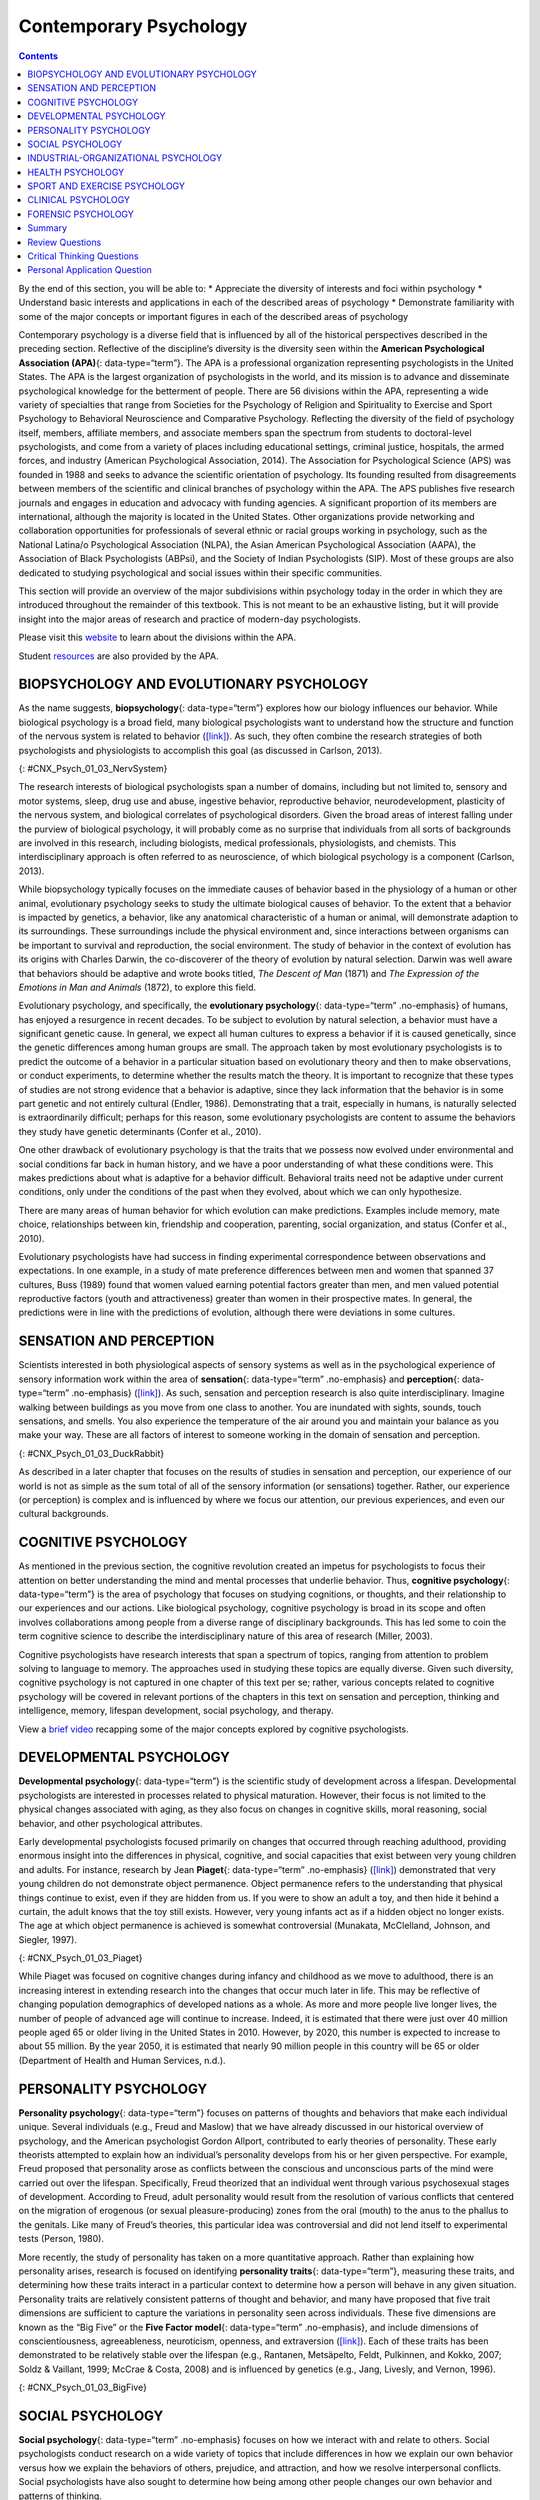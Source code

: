 =======================
Contemporary Psychology
=======================



.. contents::
   :depth: 3
..

.. container::

   By the end of this section, you will be able to: \* Appreciate the
   diversity of interests and foci within psychology \* Understand basic
   interests and applications in each of the described areas of
   psychology \* Demonstrate familiarity with some of the major concepts
   or important figures in each of the described areas of psychology

Contemporary psychology is a diverse field that is influenced by all of
the historical perspectives described in the preceding section.
Reflective of the discipline’s diversity is the diversity seen within
the **American Psychological Association (APA)**\ {: data-type=“term”}.
The APA is a professional organization representing psychologists in the
United States. The APA is the largest organization of psychologists in
the world, and its mission is to advance and disseminate psychological
knowledge for the betterment of people. There are 56 divisions within
the APA, representing a wide variety of specialties that range from
Societies for the Psychology of Religion and Spirituality to Exercise
and Sport Psychology to Behavioral Neuroscience and Comparative
Psychology. Reflecting the diversity of the field of psychology itself,
members, affiliate members, and associate members span the spectrum from
students to doctoral-level psychologists, and come from a variety of
places including educational settings, criminal justice, hospitals, the
armed forces, and industry (American Psychological Association, 2014).
The Association for Psychological Science (APS) was founded in 1988 and
seeks to advance the scientific orientation of psychology. Its founding
resulted from disagreements between members of the scientific and
clinical branches of psychology within the APA. The APS publishes five
research journals and engages in education and advocacy with funding
agencies. A significant proportion of its members are international,
although the majority is located in the United States. Other
organizations provide networking and collaboration opportunities for
professionals of several ethnic or racial groups working in psychology,
such as the National Latina/o Psychological Association (NLPA), the
Asian American Psychological Association (AAPA), the Association of
Black Psychologists (ABPsi), and the Society of Indian Psychologists
(SIP). Most of these groups are also dedicated to studying psychological
and social issues within their specific communities.

This section will provide an overview of the major subdivisions within
psychology today in the order in which they are introduced throughout
the remainder of this textbook. This is not meant to be an exhaustive
listing, but it will provide insight into the major areas of research
and practice of modern-day psychologists.

.. container:: psychology link-to-learning

   Please visit this `website <http://openstax.org/l/biopsychology>`__
   to learn about the divisions within the APA.

   Student `resources <http://openstax.org/l/studentresource>`__ are
   also provided by the APA.

BIOPSYCHOLOGY AND EVOLUTIONARY PSYCHOLOGY
=========================================

As the name suggests, **biopsychology**\ {: data-type=“term”} explores
how our biology influences our behavior. While biological psychology is
a broad field, many biological psychologists want to understand how the
structure and function of the nervous system is related to behavior
(`[link] <#CNX_Psych_01_03_NervSystem>`__). As such, they often combine
the research strategies of both psychologists and physiologists to
accomplish this goal (as discussed in Carlson, 2013).

|An illustrated outline of a human body labeled “central nervous system”
shows the location of the “brain” and “spinal cord.” An illustrated
outline of the human body labeled “peripheral nervous system” shows many
“nerves” inside the body.|\ {: #CNX_Psych_01_03_NervSystem}

The research interests of biological psychologists span a number of
domains, including but not limited to, sensory and motor systems, sleep,
drug use and abuse, ingestive behavior, reproductive behavior,
neurodevelopment, plasticity of the nervous system, and biological
correlates of psychological disorders. Given the broad areas of interest
falling under the purview of biological psychology, it will probably
come as no surprise that individuals from all sorts of backgrounds are
involved in this research, including biologists, medical professionals,
physiologists, and chemists. This interdisciplinary approach is often
referred to as neuroscience, of which biological psychology is a
component (Carlson, 2013).

While biopsychology typically focuses on the immediate causes of
behavior based in the physiology of a human or other animal,
evolutionary psychology seeks to study the ultimate biological causes of
behavior. To the extent that a behavior is impacted by genetics, a
behavior, like any anatomical characteristic of a human or animal, will
demonstrate adaption to its surroundings. These surroundings include the
physical environment and, since interactions between organisms can be
important to survival and reproduction, the social environment. The
study of behavior in the context of evolution has its origins with
Charles Darwin, the co-discoverer of the theory of evolution by natural
selection. Darwin was well aware that behaviors should be adaptive and
wrote books titled, *The Descent of Man* (1871) and *The Expression of
the Emotions in Man and Animals* (1872), to explore this field.

Evolutionary psychology, and specifically, the **evolutionary
psychology**\ {: data-type=“term” .no-emphasis} of humans, has enjoyed a
resurgence in recent decades. To be subject to evolution by natural
selection, a behavior must have a significant genetic cause. In general,
we expect all human cultures to express a behavior if it is caused
genetically, since the genetic differences among human groups are small.
The approach taken by most evolutionary psychologists is to predict the
outcome of a behavior in a particular situation based on evolutionary
theory and then to make observations, or conduct experiments, to
determine whether the results match the theory. It is important to
recognize that these types of studies are not strong evidence that a
behavior is adaptive, since they lack information that the behavior is
in some part genetic and not entirely cultural (Endler, 1986).
Demonstrating that a trait, especially in humans, is naturally selected
is extraordinarily difficult; perhaps for this reason, some evolutionary
psychologists are content to assume the behaviors they study have
genetic determinants (Confer et al., 2010).

One other drawback of evolutionary psychology is that the traits that we
possess now evolved under environmental and social conditions far back
in human history, and we have a poor understanding of what these
conditions were. This makes predictions about what is adaptive for a
behavior difficult. Behavioral traits need not be adaptive under current
conditions, only under the conditions of the past when they evolved,
about which we can only hypothesize.

There are many areas of human behavior for which evolution can make
predictions. Examples include memory, mate choice, relationships between
kin, friendship and cooperation, parenting, social organization, and
status (Confer et al., 2010).

Evolutionary psychologists have had success in finding experimental
correspondence between observations and expectations. In one example, in
a study of mate preference differences between men and women that
spanned 37 cultures, Buss (1989) found that women valued earning
potential factors greater than men, and men valued potential
reproductive factors (youth and attractiveness) greater than women in
their prospective mates. In general, the predictions were in line with
the predictions of evolution, although there were deviations in some
cultures.

SENSATION AND PERCEPTION
========================

Scientists interested in both physiological aspects of sensory systems
as well as in the psychological experience of sensory information work
within the area of **sensation**\ {: data-type=“term” .no-emphasis} and
**perception**\ {: data-type=“term” .no-emphasis}
(`[link] <#CNX_Psych_01_03_DuckRabbit>`__). As such, sensation and
perception research is also quite interdisciplinary. Imagine walking
between buildings as you move from one class to another. You are
inundated with sights, sounds, touch sensations, and smells. You also
experience the temperature of the air around you and maintain your
balance as you make your way. These are all factors of interest to
someone working in the domain of sensation and perception.

|An ambiguous drawing looks like a duck facing to the left but also
looks like a rabbit facing to the right.|\ {:
#CNX_Psych_01_03_DuckRabbit}

As described in a later chapter that focuses on the results of studies
in sensation and perception, our experience of our world is not as
simple as the sum total of all of the sensory information (or
sensations) together. Rather, our experience (or perception) is complex
and is influenced by where we focus our attention, our previous
experiences, and even our cultural backgrounds.

COGNITIVE PSYCHOLOGY
====================

As mentioned in the previous section, the cognitive revolution created
an impetus for psychologists to focus their attention on better
understanding the mind and mental processes that underlie behavior.
Thus, **cognitive psychology**\ {: data-type=“term”} is the area of
psychology that focuses on studying cognitions, or thoughts, and their
relationship to our experiences and our actions. Like biological
psychology, cognitive psychology is broad in its scope and often
involves collaborations among people from a diverse range of
disciplinary backgrounds. This has led some to coin the term cognitive
science to describe the interdisciplinary nature of this area of
research (Miller, 2003).

Cognitive psychologists have research interests that span a spectrum of
topics, ranging from attention to problem solving to language to memory.
The approaches used in studying these topics are equally diverse. Given
such diversity, cognitive psychology is not captured in one chapter of
this text per se; rather, various concepts related to cognitive
psychology will be covered in relevant portions of the chapters in this
text on sensation and perception, thinking and intelligence, memory,
lifespan development, social psychology, and therapy.

.. container:: psychology link-to-learning

   View a `brief video <http://openstax.org/l/cogpsys>`__ recapping some
   of the major concepts explored by cognitive psychologists.

DEVELOPMENTAL PSYCHOLOGY
========================

**Developmental psychology**\ {: data-type=“term”} is the scientific
study of development across a lifespan. Developmental psychologists are
interested in processes related to physical maturation. However, their
focus is not limited to the physical changes associated with aging, as
they also focus on changes in cognitive skills, moral reasoning, social
behavior, and other psychological attributes.

Early developmental psychologists focused primarily on changes that
occurred through reaching adulthood, providing enormous insight into the
differences in physical, cognitive, and social capacities that exist
between very young children and adults. For instance, research by Jean
**Piaget**\ {: data-type=“term” .no-emphasis}
(`[link] <#CNX_Psych_01_03_Piaget>`__) demonstrated that very young
children do not demonstrate object permanence. Object permanence refers
to the understanding that physical things continue to exist, even if
they are hidden from us. If you were to show an adult a toy, and then
hide it behind a curtain, the adult knows that the toy still exists.
However, very young infants act as if a hidden object no longer exists.
The age at which object permanence is achieved is somewhat controversial
(Munakata, McClelland, Johnson, and Siegler, 1997).

|A photograph shows Jean Piaget.|\ {: #CNX_Psych_01_03_Piaget}

While Piaget was focused on cognitive changes during infancy and
childhood as we move to adulthood, there is an increasing interest in
extending research into the changes that occur much later in life. This
may be reflective of changing population demographics of developed
nations as a whole. As more and more people live longer lives, the
number of people of advanced age will continue to increase. Indeed, it
is estimated that there were just over 40 million people aged 65 or
older living in the United States in 2010. However, by 2020, this number
is expected to increase to about 55 million. By the year 2050, it is
estimated that nearly 90 million people in this country will be 65 or
older (Department of Health and Human Services, n.d.).

PERSONALITY PSYCHOLOGY
======================

**Personality psychology**\ {: data-type=“term”} focuses on patterns of
thoughts and behaviors that make each individual unique. Several
individuals (e.g., Freud and Maslow) that we have already discussed in
our historical overview of psychology, and the American psychologist
Gordon Allport, contributed to early theories of personality. These
early theorists attempted to explain how an individual’s personality
develops from his or her given perspective. For example, Freud proposed
that personality arose as conflicts between the conscious and
unconscious parts of the mind were carried out over the lifespan.
Specifically, Freud theorized that an individual went through various
psychosexual stages of development. According to Freud, adult
personality would result from the resolution of various conflicts that
centered on the migration of erogenous (or sexual pleasure-producing)
zones from the oral (mouth) to the anus to the phallus to the genitals.
Like many of Freud’s theories, this particular idea was controversial
and did not lend itself to experimental tests (Person, 1980).

More recently, the study of personality has taken on a more quantitative
approach. Rather than explaining how personality arises, research is
focused on identifying **personality traits**\ {: data-type=“term”},
measuring these traits, and determining how these traits interact in a
particular context to determine how a person will behave in any given
situation. Personality traits are relatively consistent patterns of
thought and behavior, and many have proposed that five trait dimensions
are sufficient to capture the variations in personality seen across
individuals. These five dimensions are known as the “Big Five” or the
**Five Factor model**\ {: data-type=“term” .no-emphasis}, and include
dimensions of conscientiousness, agreeableness, neuroticism, openness,
and extraversion (`[link] <#CNX_Psych_01_03_BigFive>`__). Each of these
traits has been demonstrated to be relatively stable over the lifespan
(e.g., Rantanen, Metsäpelto, Feldt, Pulkinnen, and Kokko, 2007; Soldz &
Vaillant, 1999; McCrae & Costa, 2008) and is influenced by genetics
(e.g., Jang, Livesly, and Vernon, 1996).

|A diagram includes five vertically stacked arrows, which point to the
left and right. A dimension's first letter, name, and description are
included inside of each arrow. A box to the left of each arrow includes
traits associated with a low score for that arrow's dimension. A box to
the right of each arrow includes traits associated with a high score for
that arrow's dimension. The top arrow includes the trait “openness,”
which is described with the words, “imagination,” “feelings,” “actions,”
and “ideas.” The box to the left of that arrow includes the words,
“practical,” “conventional,” and “prefers routine,” while the box to the
right of that arrow includes the words, “curious,” “wide range of
interests,” and “independent.” The next arrow includes the trait
“conscientiousness,” which is described with the words, “competence,”
“self-discipline,” “thoughtfulness,” and “goal-driven.” The box to the
left of that arrow includes the words, “impulsive,” “careless,” and
“disorganized,” while the box to the right of that arrow includes the
words, “hardworking,” “dependable,” and “organized.” The next arrow
includes the trait “extroversion,” which is described with the words,
“sociability,” “assertiveness,” and “emotional expression.” The box to
the left of that arrow includes the words, “quiet,” “reserved,” and
“withdrawn,” while the box to the right of that arrow includes the
words, “outgoing,” “warm,” and “seeks adventure.” The next arrow
includes the trait “agreeableness,” which is described with the words,
“cooperative,” “trustworthy,” and “good-natured.” The box to the left of
that arrow includes the words, “critical,” “uncooperative,” and
“suspicious,” while the box to the right of that arrow includes the
words, “helpful,” “trusting,” and “empathetic.” The next arrow includes
the trait “neuroticism,” which is described as “tendency toward unstable
emotions.” The box to the left of that arrow includes the words, “calm,”
“even-tempered,” and “secure,” while the box to the right of that arrow
includes the words, “anxious,” “unhappy,” and “prone to negative
emotions.”|\ {: #CNX_Psych_01_03_BigFive}

SOCIAL PSYCHOLOGY
=================

**Social psychology**\ {: data-type=“term” .no-emphasis} focuses on how
we interact with and relate to others. Social psychologists conduct
research on a wide variety of topics that include differences in how we
explain our own behavior versus how we explain the behaviors of others,
prejudice, and attraction, and how we resolve interpersonal conflicts.
Social psychologists have also sought to determine how being among other
people changes our own behavior and patterns of thinking.

There are many interesting examples of social psychological research,
and you will read about many of these in a later chapter of this
textbook. Until then, you will be introduced to one of the most
controversial psychological studies ever conducted. Stanley
**Milgram**\ {: data-type=“term” .no-emphasis} was an American social
psychologist who is most famous for research that he conducted on
obedience. After the holocaust, in 1961, a Nazi war criminal, Adolf
Eichmann, who was accused of committing mass atrocities, was put on
trial. Many people wondered how German soldiers were capable of
torturing prisoners in concentration camps, and they were unsatisfied
with the excuses given by soldiers that they were simply following
orders. At the time, most psychologists agreed that few people would be
willing to inflict such extraordinary pain and suffering, simply because
they were obeying orders. Milgram decided to conduct research to
determine whether or not this was true
(`[link] <#CNX_Psych_01_03_Milgram>`__). As you will read later in the
text, Milgram found that nearly two-thirds of his participants were
willing to deliver what they believed to be lethal shocks to another
person, simply because they were instructed to do so by an authority
figure (in this case, a man dressed in a lab coat). This was in spite of
the fact that participants received payment for simply showing up for
the research study and could have chosen not to inflict pain or more
serious consequences on another person by withdrawing from the study. No
one was actually hurt or harmed in any way, Milgram’s experiment was a
clever ruse that took advantage of research confederates, those who
pretend to be participants in a research study who are actually working
for the researcher and have clear, specific directions on how to behave
during the research study (Hock, 2009). Milgram’s and others’ studies
that involved deception and potential emotional harm to study
participants catalyzed the development of ethical guidelines for
conducting psychological research that discourage the use of deception
of research subjects, unless it can be argued not to cause harm and, in
general, requiring informed consent of participants.

|An advertisement reads: “Public Announcement. We will pay you $4.00 for
one hour of your time. Persons Needed for a Study of Memory. We will pay
five hundred New Haven men to help us complete a scientific study of
memory and learning. The study is being done at Yale University. Each
person who participates will be paid $4.00 (plus 50 cents carfare) for
approximately 1 hour’s time. We need you for only one hour: there are no
further obligations. You may choose the time you would like to come
(evenings, weekdays, or weekends). No special training, education, or
experience is needed. We want: factory workers, city employees,
laborers, barbers, businessmen, clerks, professional people, telephone
workers, construction workers, salespeople, white-collar workers, and
others. All persons must be between the ages of 20 and 50. High school
and college students cannot be used. If you meet these qualifications,
fill out the coupon below and mail it now to Professor Stanley Milgram,
Department of Psychology, Yale University, New Haven. You will be
notified later of the specific time and place of the study. We reserve
the right to decline any application. You will be paid $4.00 (plus 50
cents carfare) as soon as you arrive at the laboratory.” There is a
dotted line and the below section reads: “TO: PROF. STANLEY MILGRAM,
DEPARTMENT OF PSYCHOLOGY, YALE UNIVERSITY, NEW HAVEN, CONN. I want to
take part in this study of memory and learning. I am between the ages of
20 and 50. I will be paid $4.00 (plus 50 cents carfare) if I
participate.” Below this is a section to be filled out by the applicant.
The fields are NAME (Please Print), ADDRESS, TELEPHONE NO. Best time to
call you, AGE, OCCUPATION, SEX, CAN YOU COME: WEEKDAYS, EVENINGS,
WEEKENDS.|\ {: #CNX_Psych_01_03_Milgram}

INDUSTRIAL-ORGANIZATIONAL PSYCHOLOGY
====================================

**Industrial-Organizational psychology**\ {: data-type=“term”
.no-emphasis} (I-O psychology) is a subfield of psychology that applies
psychological theories, principles, and research findings in industrial
and organizational settings. I-O psychologists are often involved in
issues related to personnel management, organizational structure, and
workplace environment. Businesses often seek the aid of I-O
psychologists to make the best hiring decisions as well as to create an
environment that results in high levels of employee productivity and
efficiency. In addition to its applied nature, I-O psychology also
involves conducting scientific research on behavior within I-O settings
(Riggio, 2013).

HEALTH PSYCHOLOGY
=================

**Health psychology**\ {: data-type=“term” .no-emphasis} focuses on how
health is affected by the interaction of biological, psychological, and
sociocultural factors. This particular approach is known as the
**biopsychosocial model**\ {: data-type=“term”}
(`[link] <#CNX_Psych_01_03_BioPsych>`__). Health psychologists are
interested in helping individuals achieve better health through public
policy, education, intervention, and research. Health psychologists
might conduct research that explores the relationship between one’s
genetic makeup, patterns of behavior, relationships, psychological
stress, and health. They may research effective ways to motivate people
to address patterns of behavior that contribute to poorer health
(MacDonald, 2013).

|Three circles overlap in the middle. The circles are labeled
Biological, Psychological, and Social.|\ {: #CNX_Psych_01_03_BioPsych}

SPORT AND EXERCISE PSYCHOLOGY
=============================

Researchers in **sport and exercise psychology**\ {: data-type=“term”}
study the psychological aspects of sport performance, including
motivation and performance anxiety, and the effects of sport on mental
and emotional wellbeing. Research is also conducted on similar topics as
they relate to physical exercise in general. The discipline also
includes topics that are broader than sport and exercise but that are
related to interactions between mental and physical performance under
demanding conditions, such as fire fighting, military operations,
artistic performance, and surgery.

CLINICAL PSYCHOLOGY
===================

**Clinical psychology**\ {: data-type=“term”} is the area of psychology
that focuses on the diagnosis and treatment of psychological disorders
and other problematic patterns of behavior. As such, it is generally
considered to be a more applied area within psychology; however, some
clinicians are also actively engaged in scientific research.
**Counseling psychology**\ {: data-type=“term”} is a similar discipline
that focuses on emotional, social, vocational, and health-related
outcomes in individuals who are considered psychologically healthy.

As mentioned earlier, both Freud and Rogers provided perspectives that
have been influential in shaping how clinicians interact with people
seeking psychotherapy. While aspects of the psychoanalytic theory are
still found among some of today’s therapists who are trained from a
psychodynamic perspective, Roger’s ideas about client-centered
**therapy**\ {: data-type=“term” .no-emphasis} have been especially
influential in shaping how many clinicians operate. Furthermore, both
behaviorism and the cognitive revolution have shaped clinical practice
in the forms of behavioral therapy, cognitive therapy, and
cognitive-behavioral therapy (`[link] <#CNX_Psych_01_03_CogBehav>`__).
Issues related to the diagnosis and treatment of psychological disorders
and problematic patterns of behavior will be discussed in detail in
later chapters of this textbook.

|The points of an equilateral triangle are labeled “thoughts,”
“behaviors,” and “emotions.” There are arrows running along the sides of
the triangle with points on both ends, pointing to the labels.|\ {:
#CNX_Psych_01_03_CogBehav}

By far, this is the area of psychology that receives the most attention
in popular media, and many people mistakenly assume that all psychology
is clinical psychology.

FORENSIC PSYCHOLOGY
===================

**Forensic psychology**\ {: data-type=“term”} is a branch of psychology
that deals questions of psychology as they arise in the context of the
justice system. For example, forensic psychologists (and forensic
psychiatrists) will assess a person’s competency to stand trial, assess
the state of mind of a defendant, act as consultants on child custody
cases, consult on sentencing and treatment recommendations, and advise
on issues such as eyewitness testimony and children’s testimony
(American Board of Forensic Psychology, 2014). In these capacities, they
will typically act as expert witnesses, called by either side in a court
case to provide their research- or experience-based opinions. As expert
witnesses, forensic psychologists must have a good understanding of the
law and provide information in the context of the legal system rather
than just within the realm of psychology. Forensic psychologists are
also used in the jury selection process and witness preparation. They
may also be involved in providing psychological treatment within the
criminal justice system. Criminal profilers are a relatively small
proportion of psychologists that act as consultants to law enforcement.

.. container:: psychology link-to-learning

   The APA provides `career
   information <http://openstax.org/l/careers>`__ about various areas of
   psychology.

Summary
=======

Psychology is a diverse discipline that is made up of several major
subdivisions with unique perspectives. Biological psychology involves
the study of the biological bases of behavior. Sensation and perception
refer to the area of psychology that is focused on how information from
our sensory modalities is received, and how this information is
transformed into our perceptual experiences of the world around us.
Cognitive psychology is concerned with the relationship that exists
between thought and behavior, and developmental psychologists study the
physical and cognitive changes that occur throughout one’s lifespan.
Personality psychology focuses on individuals’ unique patterns of
behavior, thought, and emotion. Industrial and organizational
psychology, health psychology, sport and exercise psychology, forensic
psychology, and clinical psychology are all considered applied areas of
psychology. Industrial and organizational psychologists apply
psychological concepts to I-O settings. Health psychologists look for
ways to help people live healthier lives, and clinical psychology
involves the diagnosis and treatment of psychological disorders and
other problematic behavioral patterns. Sport and exercise psychologists
study the interactions between thoughts, emotions, and physical
performance in sports, exercise, and other activities. Forensic
psychologists carry out activities related to psychology in association
with the justice system.

Review Questions
================

.. container::

   .. container::

      A researcher interested in how changes in the cells of the
      hippocampus (a structure in the brain related to learning and
      memory) are related to memory formation would be most likely to
      identify as a(n) \_______\_ psychologist.

      1. biological
      2. health
      3. clinical
      4. social {: type=“a”}

   .. container::

      A

.. container::

   .. container::

      An individual’s consistent pattern of thought and behavior is
      known as a(n) \________.

      1. psychosexual stage
      2. object permanence
      3. personality
      4. perception {: type=“a”}

   .. container::

      C

.. container::

   .. container::

      In Milgram’s controversial study on obedience, nearly \_______\_
      of the participants were willing to administer what appeared to be
      lethal electrical shocks to another person because they were told
      to do so by an authority figure.

      1. 1/3
      2. 2/3
      3. 3/4
      4. 4/5 {: type=“a”}

   .. container::

      B

.. container::

   .. container::

      A researcher interested in what factors make an employee best
      suited for a given job would most likely identify as a(n)
      \_______\_ psychologist.

      1. personality
      2. clinical
      3. social
      4. I-O {: type=“a”}

   .. container::

      D

Critical Thinking Questions
===========================

.. container::

   .. container::

      Given the incredible diversity among the various areas of
      psychology that were described in this section, how do they all
      fit together?

   .. container::

      Although the different perspectives all operate on different
      levels of analyses, have different foci of interests, and
      different methodological approaches, all of these areas share a
      focus on understanding and/or correcting patterns of thought
      and/or behavior.

.. container::

   .. container::

      What are the potential ethical concerns associated with Milgram’s
      research on obedience?

   .. container::

      Many people have questioned how ethical this particular research
      was. Although no one was actually harmed in Milgram’s study, many
      people have questioned how the knowledge that you would be willing
      to inflict incredible pain and/or death to another person, simply
      because someone in authority told you to do so, would affect
      someone’s self-concept and psychological health. Furthermore, the
      degree to which deception was used in this particular study raises
      a few eyebrows.

Personal Application Question
=============================

.. container::

   .. container::

      Now that you’ve been briefly introduced to some of the major areas
      within psychology, which are you most interested in learning more
      about? Why?

.. container::

   .. rubric:: Glossary
      :name: glossary

   {: data-type=“glossary-title”}

   American Psychological Association
      professional organization representing psychologists in the United
      States ^
   biopsychology
      study of how biology influences behavior ^
   biopsychosocial model
      perspective that asserts that biology, psychology, and social
      factors interact to determine an individual’s health ^
   clinical psychology
      area of psychology that focuses on the diagnosis and treatment of
      psychological disorders and other problematic patterns of behavior
      ^
   cognitive psychology
      study of cognitions, or thoughts, and their relationship to
      experiences and actions ^
   counseling psychology
      area of psychology that focuses on improving emotional, social,
      vocational, and other aspects of the lives of psychologically
      healthy individuals ^
   developmental psychology
      scientific study of development across a lifespan ^
   forensic psychology
      area of psychology that applies the science and practice of
      psychology to issues within and related to the justice system ^
   personality psychology
      study of patterns of thoughts and behaviors that make each
      individual unique ^
   personality trait
      consistent pattern of thought and behavior ^
   sport and exercise psychology
      area of psychology that focuses on the interactions between mental
      and emotional factors and physical performance in sports,
      exercise, and other activities

.. |An illustrated outline of a human body labeled “central nervous system” shows the location of the “brain” and “spinal cord.” An illustrated outline of the human body labeled “peripheral nervous system” shows many “nerves” inside the body.| image:: ../resources/CNX_Psych_01_03_NervSystem.jpg
.. |An ambiguous drawing looks like a duck facing to the left but also looks like a rabbit facing to the right.| image:: ../resources/CNX_Psych_01_03_DuckRabbit.jpg
.. |A photograph shows Jean Piaget.| image:: ../resources/CNX_Psych_01_03_Piaget.jpg
.. |A diagram includes five vertically stacked arrows, which point to the left and right. A dimension's first letter, name, and description are included inside of each arrow. A box to the left of each arrow includes traits associated with a low score for that arrow's dimension. A box to the right of each arrow includes traits associated with a high score for that arrow's dimension. The top arrow includes the trait “openness,” which is described with the words, “imagination,” “feelings,” “actions,” and “ideas.” The box to the left of that arrow includes the words, “practical,” “conventional,” and “prefers routine,” while the box to the right of that arrow includes the words, “curious,” “wide range of interests,” and “independent.” The next arrow includes the trait “conscientiousness,” which is described with the words, “competence,” “self-discipline,” “thoughtfulness,” and “goal-driven.” The box to the left of that arrow includes the words, “impulsive,” “careless,” and “disorganized,” while the box to the right of that arrow includes the words, “hardworking,” “dependable,” and “organized.” The next arrow includes the trait “extroversion,” which is described with the words, “sociability,” “assertiveness,” and “emotional expression.” The box to the left of that arrow includes the words, “quiet,” “reserved,” and “withdrawn,” while the box to the right of that arrow includes the words, “outgoing,” “warm,” and “seeks adventure.” The next arrow includes the trait “agreeableness,” which is described with the words, “cooperative,” “trustworthy,” and “good-natured.” The box to the left of that arrow includes the words, “critical,” “uncooperative,” and “suspicious,” while the box to the right of that arrow includes the words, “helpful,” “trusting,” and “empathetic.” The next arrow includes the trait “neuroticism,” which is described as “tendency toward unstable emotions.” The box to the left of that arrow includes the words, “calm,” “even-tempered,” and “secure,” while the box to the right of that arrow includes the words, “anxious,” “unhappy,” and “prone to negative emotions.”| image:: ../resources/CNX_Psych_01_03_BigFive.jpg
.. |An advertisement reads: “Public Announcement. We will pay you $4.00 for one hour of your time. Persons Needed for a Study of Memory. We will pay five hundred New Haven men to help us complete a scientific study of memory and learning. The study is being done at Yale University. Each person who participates will be paid $4.00 (plus 50 cents carfare) for approximately 1 hour’s time. We need you for only one hour: there are no further obligations. You may choose the time you would like to come (evenings, weekdays, or weekends). No special training, education, or experience is needed. We want: factory workers, city employees, laborers, barbers, businessmen, clerks, professional people, telephone workers, construction workers, salespeople, white-collar workers, and others. All persons must be between the ages of 20 and 50. High school and college students cannot be used. If you meet these qualifications, fill out the coupon below and mail it now to Professor Stanley Milgram, Department of Psychology, Yale University, New Haven. You will be notified later of the specific time and place of the study. We reserve the right to decline any application. You will be paid $4.00 (plus 50 cents carfare) as soon as you arrive at the laboratory.” There is a dotted line and the below section reads: “TO: PROF. STANLEY MILGRAM, DEPARTMENT OF PSYCHOLOGY, YALE UNIVERSITY, NEW HAVEN, CONN. I want to take part in this study of memory and learning. I am between the ages of 20 and 50. I will be paid $4.00 (plus 50 cents carfare) if I participate.” Below this is a section to be filled out by the applicant. The fields are NAME (Please Print), ADDRESS, TELEPHONE NO. Best time to call you, AGE, OCCUPATION, SEX, CAN YOU COME: WEEKDAYS, EVENINGS, WEEKENDS.| image:: ../resources/CNX_Psych_01_03_Milgram.jpg
.. |Three circles overlap in the middle. The circles are labeled Biological, Psychological, and Social.| image:: ../resources/CNX_Psych_01_03_BioPsych.jpg
.. |The points of an equilateral triangle are labeled “thoughts,” “behaviors,” and “emotions.” There are arrows running along the sides of the triangle with points on both ends, pointing to the labels.| image:: ../resources/CNX_Psych_01_03_CogBehav.jpg
